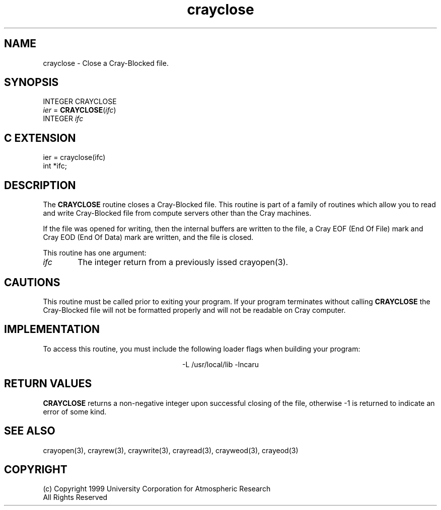 .na
.nh
.TH crayclose 3  "04 May 1999" NCAR "Local Routine"
.SH NAME
crayclose  - Close a Cray-Blocked file.
.SH SYNOPSIS
INTEGER CRAYCLOSE
.br
\fIier\fR = \fBCRAYCLOSE\fR(\fIifc\fR)
.br
INTEGER  \fIifc\fR
.SH "C EXTENSION"
.sp
ier = crayclose(ifc)
.br
int    *ifc;
.SH DESCRIPTION
The 
.B CRAYCLOSE
routine closes a Cray-Blocked file.  This routine is part of a family of
routines which allow you to read and write Cray-Blocked file from
compute servers other than the Cray machines.
.PP
If the file was opened for writing, then the internal buffers are
written to the file, a Cray EOF (End Of File) mark and Cray EOD (End Of
Data) mark are written, and the file is closed.
.PP
This routine has one argument:
.TP 6
.I ifc
The integer return from a previously issed crayopen(3).
.SH CAUTIONS
This routine must be called prior to exiting your program.  If your
program terminates without calling 
.B CRAYCLOSE
the Cray-Blocked file will not be formatted properly and will not be
readable on Cray computer.
.SH IMPLEMENTATION
To access this routine, you must include the following loader flags when
building your program:
.sp
.ce
-L /usr/local/lib -lncaru
.SH "RETURN VALUES"
.B CRAYCLOSE
returns a non-negative integer upon successful closing of the file,
otherwise -1 is returned to indicate an error of some kind.
.SH "SEE ALSO"
crayopen(3), crayrew(3), craywrite(3), crayread(3), crayweod(3),
crayeod(3)
.SH COPYRIGHT
(c) Copyright 1999 University Corporation for Atmospheric Research
.br
All Rights Reserved


